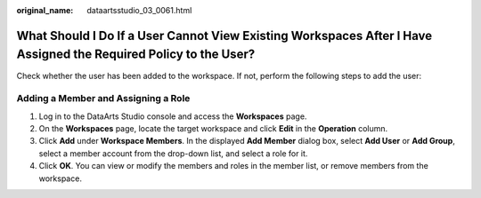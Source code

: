 :original_name: dataartsstudio_03_0061.html

.. _dataartsstudio_03_0061:

What Should I Do If a User Cannot View Existing Workspaces After I Have Assigned the Required Policy to the User?
=================================================================================================================

Check whether the user has been added to the workspace. If not, perform the following steps to add the user:

Adding a Member and Assigning a Role
------------------------------------

#. Log in to the DataArts Studio console and access the **Workspaces** page.
#. On the **Workspaces** page, locate the target workspace and click **Edit** in the **Operation** column.
#. Click **Add** under **Workspace Members**. In the displayed **Add Member** dialog box, select **Add User** or **Add Group**, select a member account from the drop-down list, and select a role for it.
#. Click **OK**. You can view or modify the members and roles in the member list, or remove members from the workspace.
